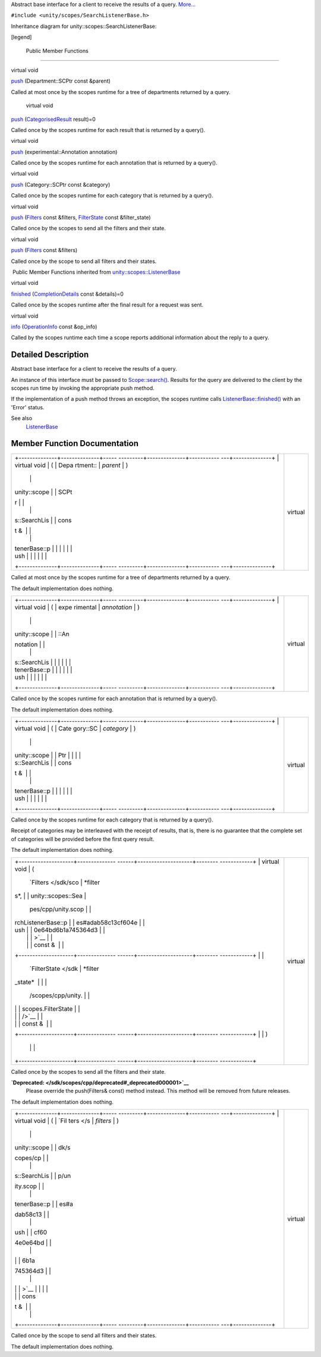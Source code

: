Abstract base interface for a client to receive the results of a query.
`More... </sdk/scopes/cpp/unity.scopes.SearchListenerBase#details>`__

``#include <unity/scopes/SearchListenerBase.h>``

Inheritance diagram for unity::scopes::SearchListenerBase:

|Inheritance graph|

[legend]

        Public Member Functions
-------------------------------

virtual void 

`push </sdk/scopes/cpp/unity.scopes.SearchListenerBase#a93ba33c6e1a0064ac9756134ccb11705>`__
(Department::SCPtr const &parent)

 

| Called at most once by the scopes runtime for a tree of departments
  returned by a query.

 

        virtual void 

`push </sdk/scopes/cpp/unity.scopes.SearchListenerBase#a3ebd3e8be67824c7a34068da6075bd99>`__
(`CategorisedResult </sdk/scopes/cpp/unity.scopes.CategorisedResult/>`__
result)=0

 

| Called once by the scopes runtime for each result that is returned by
  a query().

 

virtual void 

`push </sdk/scopes/cpp/unity.scopes.SearchListenerBase#ab96864e4b3d6718e4b87b81aa14657e3>`__
(experimental::Annotation annotation)

 

| Called once by the scopes runtime for each annotation that is returned
  by a query().

 

virtual void 

`push </sdk/scopes/cpp/unity.scopes.SearchListenerBase#af246bd38c8ba9cec36dfae3d0607dbfc>`__
(Category::SCPtr const &category)

 

| Called once by the scopes runtime for each category that is returned
  by a query().

 

virtual void 

`push </sdk/scopes/cpp/unity.scopes.SearchListenerBase#ac7904ac1f83fe60cddc8f08c6e7d971b>`__
(`Filters </sdk/scopes/cpp/unity.scopes#adab58c13cf604e0e64bd6b1a745364d3>`__
const &filters,
`FilterState </sdk/scopes/cpp/unity.scopes.FilterState/>`__ const
&filter\_state)

 

| Called once by the scopes to send all the filters and their state.

 

virtual void 

`push </sdk/scopes/cpp/unity.scopes.SearchListenerBase#aaf1af46d5d7b1219558f15c22ef85b10>`__
(`Filters </sdk/scopes/cpp/unity.scopes#adab58c13cf604e0e64bd6b1a745364d3>`__
const &filters)

 

| Called once by the scope to send all filters and their states.

 

|-| Public Member Functions inherited from
`unity::scopes::ListenerBase </sdk/scopes/cpp/unity.scopes.ListenerBase/>`__

virtual void 

`finished </sdk/scopes/cpp/unity.scopes.ListenerBase#afb44937749b61c9e3ebfa20ec6e4634b>`__
(`CompletionDetails </sdk/scopes/cpp/unity.scopes.CompletionDetails/>`__
const &details)=0

 

| Called once by the scopes runtime after the final result for a request
  was sent.

 

virtual void 

`info </sdk/scopes/cpp/unity.scopes.ListenerBase#a3b38fa642754142f40968f3ff8d1bdc8>`__
(`OperationInfo </sdk/scopes/cpp/unity.scopes.OperationInfo/>`__ const
&op\_info)

 

| Called by the scopes runtime each time a scope reports additional
  information about the reply to a query.

 

Detailed Description
--------------------

Abstract base interface for a client to receive the results of a query.

An instance of this interface must be passed to
`Scope::search() </sdk/scopes/cpp/unity.scopes.Scope#a09976690ca801ecada50687df6046a29>`__.
Results for the query are delivered to the client by the scopes run time
by invoking the appropriate push method.

If the implementation of a push method throws an exception, the scopes
runtime calls
`ListenerBase::finished() </sdk/scopes/cpp/unity.scopes.ListenerBase#afb44937749b61c9e3ebfa20ec6e4634b>`__
with an 'Error' status.

See also
    `ListenerBase </sdk/scopes/cpp/unity.scopes.ListenerBase/>`__

Member Function Documentation
-----------------------------

+--------------------------------------+--------------------------------------+
| +--------------+--------------+----- | virtual                              |
| ---------+--------------+----------- |                                      |
| ---+--------------+                  |                                      |
| | virtual void | (            | Depa |                                      |
| rtment:: | *parent*     | )          |                                      |
|    |              |                  |                                      |
| | unity::scope |              | SCPt |                                      |
| r        |              |            |                                      |
|    |              |                  |                                      |
| | s::SearchLis |              | cons |                                      |
| t &      |              |            |                                      |
|    |              |                  |                                      |
| | tenerBase::p |              |      |                                      |
|          |              |            |                                      |
|    |              |                  |                                      |
| | ush          |              |      |                                      |
|          |              |            |                                      |
|    |              |                  |                                      |
| +--------------+--------------+----- |                                      |
| ---------+--------------+----------- |                                      |
| ---+--------------+                  |                                      |
+--------------------------------------+--------------------------------------+

Called at most once by the scopes runtime for a tree of departments
returned by a query.

The default implementation does nothing.

+--------------------------------------+--------------------------------------+
| +--------------+--------------+----- | virtual                              |
| ---------+--------------+----------- |                                      |
| ---+--------------+                  |                                      |
| | virtual void | (            | expe |                                      |
| rimental | *annotation* | )          |                                      |
|    |              |                  |                                      |
| | unity::scope |              | ::An |                                      |
| notation |              |            |                                      |
|    |              |                  |                                      |
| | s::SearchLis |              |      |                                      |
|          |              |            |                                      |
|    |              |                  |                                      |
| | tenerBase::p |              |      |                                      |
|          |              |            |                                      |
|    |              |                  |                                      |
| | ush          |              |      |                                      |
|          |              |            |                                      |
|    |              |                  |                                      |
| +--------------+--------------+----- |                                      |
| ---------+--------------+----------- |                                      |
| ---+--------------+                  |                                      |
+--------------------------------------+--------------------------------------+

Called once by the scopes runtime for each annotation that is returned
by a query().

The default implementation does nothing.

+--------------------------------------+--------------------------------------+
| +--------------+--------------+----- | virtual                              |
| ---------+--------------+----------- |                                      |
| ---+--------------+                  |                                      |
| | virtual void | (            | Cate |                                      |
| gory::SC | *category*   | )          |                                      |
|    |              |                  |                                      |
| | unity::scope |              | Ptr  |                                      |
|          |              |            |                                      |
|    |              |                  |                                      |
| | s::SearchLis |              | cons |                                      |
| t &      |              |            |                                      |
|    |              |                  |                                      |
| | tenerBase::p |              |      |                                      |
|          |              |            |                                      |
|    |              |                  |                                      |
| | ush          |              |      |                                      |
|          |              |            |                                      |
|    |              |                  |                                      |
| +--------------+--------------+----- |                                      |
| ---------+--------------+----------- |                                      |
| ---+--------------+                  |                                      |
+--------------------------------------+--------------------------------------+

Called once by the scopes runtime for each category that is returned by
a query().

Receipt of categories may be interleaved with the receipt of results,
that is, there is no guarantee that the complete set of categories will
be provided before the first query result.

The default implementation does nothing.

+--------------------------------------+--------------------------------------+
| +--------------------+-------------- | virtual                              |
| ------+--------------------+-------- |                                      |
| ------------+                        |                                      |
| | virtual void       | (             |                                      |
|       | `Filters </sdk/sco | *filter |                                      |
| s*,         |                        |                                      |
| | unity::scopes::Sea |               |                                      |
|       | pes/cpp/unity.scop |         |                                      |
|             |                        |                                      |
| | rchListenerBase::p |               |                                      |
|       | es#adab58c13cf604e |         |                                      |
|             |                        |                                      |
| | ush                |               |                                      |
|       | 0e64bd6b1a745364d3 |         |                                      |
|             |                        |                                      |
| |                    |               |                                      |
|       | >`__               |         |                                      |
|             |                        |                                      |
| |                    |               |                                      |
|       | const &            |         |                                      |
|             |                        |                                      |
| +--------------------+-------------- |                                      |
| ------+--------------------+-------- |                                      |
| ------------+                        |                                      |
| |                    |               |                                      |
|       | `FilterState </sdk | *filter |                                      |
| \_state*    |                        |                                      |
| |                    |               |                                      |
|       | /scopes/cpp/unity. |         |                                      |
|             |                        |                                      |
| |                    |               |                                      |
|       | scopes.FilterState |         |                                      |
|             |                        |                                      |
| |                    |               |                                      |
|       | />`__              |         |                                      |
|             |                        |                                      |
| |                    |               |                                      |
|       | const &            |         |                                      |
|             |                        |                                      |
| +--------------------+-------------- |                                      |
| ------+--------------------+-------- |                                      |
| ------------+                        |                                      |
| |                    | )             |                                      |
|       |                    |         |                                      |
|             |                        |                                      |
| +--------------------+-------------- |                                      |
| ------+--------------------+-------- |                                      |
| ------------+                        |                                      |
+--------------------------------------+--------------------------------------+

Called once by the scopes to send all the filters and their state.

**`Deprecated: </sdk/scopes/cpp/deprecated#_deprecated000001>`__**
    Please override the push(Filters& const) method instead. This method
    will be removed from future releases.

The default implementation does nothing.

+--------------------------------------+--------------------------------------+
| +--------------+--------------+----- | virtual                              |
| ---------+--------------+----------- |                                      |
| ---+--------------+                  |                                      |
| | virtual void | (            | `Fil |                                      |
| ters </s | *filters*    | )          |                                      |
|    |              |                  |                                      |
| | unity::scope |              | dk/s |                                      |
| copes/cp |              |            |                                      |
|    |              |                  |                                      |
| | s::SearchLis |              | p/un |                                      |
| ity.scop |              |            |                                      |
|    |              |                  |                                      |
| | tenerBase::p |              | es#a |                                      |
| dab58c13 |              |            |                                      |
|    |              |                  |                                      |
| | ush          |              | cf60 |                                      |
| 4e0e64bd |              |            |                                      |
|    |              |                  |                                      |
| |              |              | 6b1a |                                      |
| 745364d3 |              |            |                                      |
|    |              |                  |                                      |
| |              |              | >`__ |                                      |
|          |              |            |                                      |
|    |              |                  |                                      |
| |              |              | cons |                                      |
| t &      |              |            |                                      |
|    |              |                  |                                      |
| +--------------+--------------+----- |                                      |
| ---------+--------------+----------- |                                      |
| ---+--------------+                  |                                      |
+--------------------------------------+--------------------------------------+

Called once by the scope to send all filters and their states.

The default implementation does nothing.

.. |Inheritance graph| image:: /media/sdk/scopes/cpp/unity.scopes.SearchListenerBase/classunity_1_1scopes_1_1_search_listener_base__inherit__graph.png
.. |-| image:: /media/sdk/scopes/cpp/unity.scopes.SearchListenerBase/closed.png

